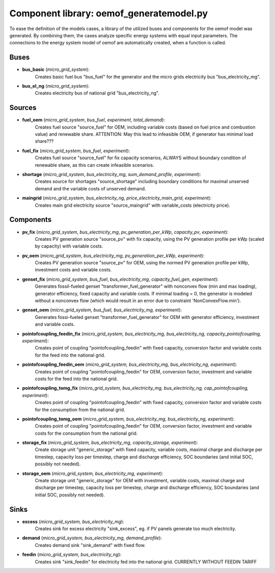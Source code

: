 ==========================================
Component library: oemof_generatemodel.py
==========================================

To ease the definition of the models cases, a library of the utilized buses and components for the oemof model was generated. By combining them, the cases analyze specific energy systems with equal input parameters. The connections to the energy system model of oemof are automatically created, when a function is called.

Buses
------------------------------------------

* **bus_basic** (*micro_grid_system*):
    Creates basic fuel bus "bus_fuel" for the generator and the micro grids electricity bus "bus_electricity_mg".

* **bus_el_ng** (*micro_grid_system*):
    Creates electricity bus of national grid "bus_electricity_ng".

Sources
------------------------------------------

* **fuel_oem** (*micro_grid_system*, *bus_fuel*, *experiment*, *total_demand*):
    Creates fuel source "source_fuel" for OEM, including variable costs (based on fuel price and combustion value) and renewable share. ATTENTION: May this lead to infeasible OEM, if generator has minimal load share???

* **fuel_fix** (*micro_grid_system*, *bus_fuel*, *experiment*):
    Creates fuel source "source_fuel" for fix capacity scenarios, ALWAYS without boundary condition of renewable share, as this can create infeasible scenarios.

* **shortage** (*micro_grid_system*, *bus_electricity_mg*, *sum_demand_profile*, *experiment*):
    Creates source for shortages "source_shortage" including boundary conditions  for maximal unserved demand and the variable costs of unserved demand.

* **maingrid** (*micro_grid_system*, *bus_electricity_ng*, *price_electricity_main_grid*, *experiment*):
    Creates main grid electricity source "source_maingrid" with variable_costs (electricity price).

Components
------------------------------------------

* **pv_fix** (*micro_grid_system*, *bus_electricity_mg*, *pv_generation_per_kWp*, *capacity_pv*, *experiment*):
    Creates PV generation source "source_pv" with fix capacity, using the PV generation profile per kWp (scaled by capacity) with variable costs.

* **pv_oem** (*micro_grid_system*, *bus_electricity_mg*, *pv_generation_per_kWp*, *experiment*):
    Creates PV generation source "source_pv" for OEM, using the normed PV generation profile per kWp, investment costs and variable costs.

* **genset_fix** (*micro_grid_system*, *bus_fuel*, *bus_electricity_mg*, *capacity_fuel_gen*, *experiment*):
    Generates fossil-fueled genset "transformer_fuel_generator" with nonconvex flow (min and max loading), generator efficiency, fixed capacity and variable costs. If minimal loading = 0, the generator is modeled without a nonconvex flow (which would result in an error due to constraint 'NonConvexFlow.min').

* **genset_oem** (*micro_grid_system, bus_fuel, bus_electricity_mg, experiment*):
    Generates fossi-fueled genset "transformer_fuel_generator" for OEM with generator efficiency, investment and variable costs.

* **pointofcoupling_feedin_fix** (*micro_grid_system, bus_electricity_mg, bus_electricity_ng, capacity_pointofcoupling, experiment*):
    Creates point of coupling "pointofcoupling_feedin" with fixed capacity, conversion factor and variable costs for the feed into the national grid.


* **pointofcoupling_feedin_oem** (*micro_grid_system, bus_electricity_mg, bus_electricity_ng, experiment*):
    Creates point of coupling "pointofcoupling_feedin" for OEM, conversion factor, investment and variable costs for the feed into the national grid.

* **pointofcoupling_tomg_fix** (*micro_grid_system, bus_electricity_mg, bus_electricity_ng, cap_pointofcoupling, experiment*):
    Creates point of coupling "pointofcoupling_feedin" with fixed capacity, conversion factor and variable costs for the consumption from the national grid.

* **pointofcoupling_tomg_oem** (*micro_grid_system, bus_electricity_mg, bus_electricity_ng, experiment*):
    Creates point of coupling "pointofcoupling_feedin" for OEM, conversion factor, investment and variable costs for the consumption from the national grid.

* **storage_fix** (*micro_grid_system, bus_electricity_mg, capacity_storage, experiment*):
    Create storage unit "generic_storage" with fixed capacity, variable costs, maximal charge and discharge per timestep,  capacity loss per timestep, charge and discharge efficiency, SOC boundaries (and initial SOC, possibly not needed).

* **storage_oem** (*micro_grid_system, bus_electricity_mg, experiment*):
    Create storage unit "generic_storage" for OEM with investment, variable costs, maximal charge and discharge per timestep,  capacity loss per timestep, charge and discharge efficiency, SOC boundaries (and initial SOC, possibly not needed).

Sinks
------------------------------------------

* **excess** (*micro_grid_system, bus_electricity_mg*):
    Creates sink for excess electricity "sink_excess", eg. if PV panels generate too much electricity.

* **demand** (*micro_grid_system, bus_electricity_mg, demand_profile*):
    Creates demand sink "sink_demand" with fixed flow.

* **feedin** (*micro_grid_system, bus_electricity_ng*):
    Creates sink "sink_feedin" for electricity fed into the national grid. CURRENTLY WITHOUT FEEDIN TARIFF